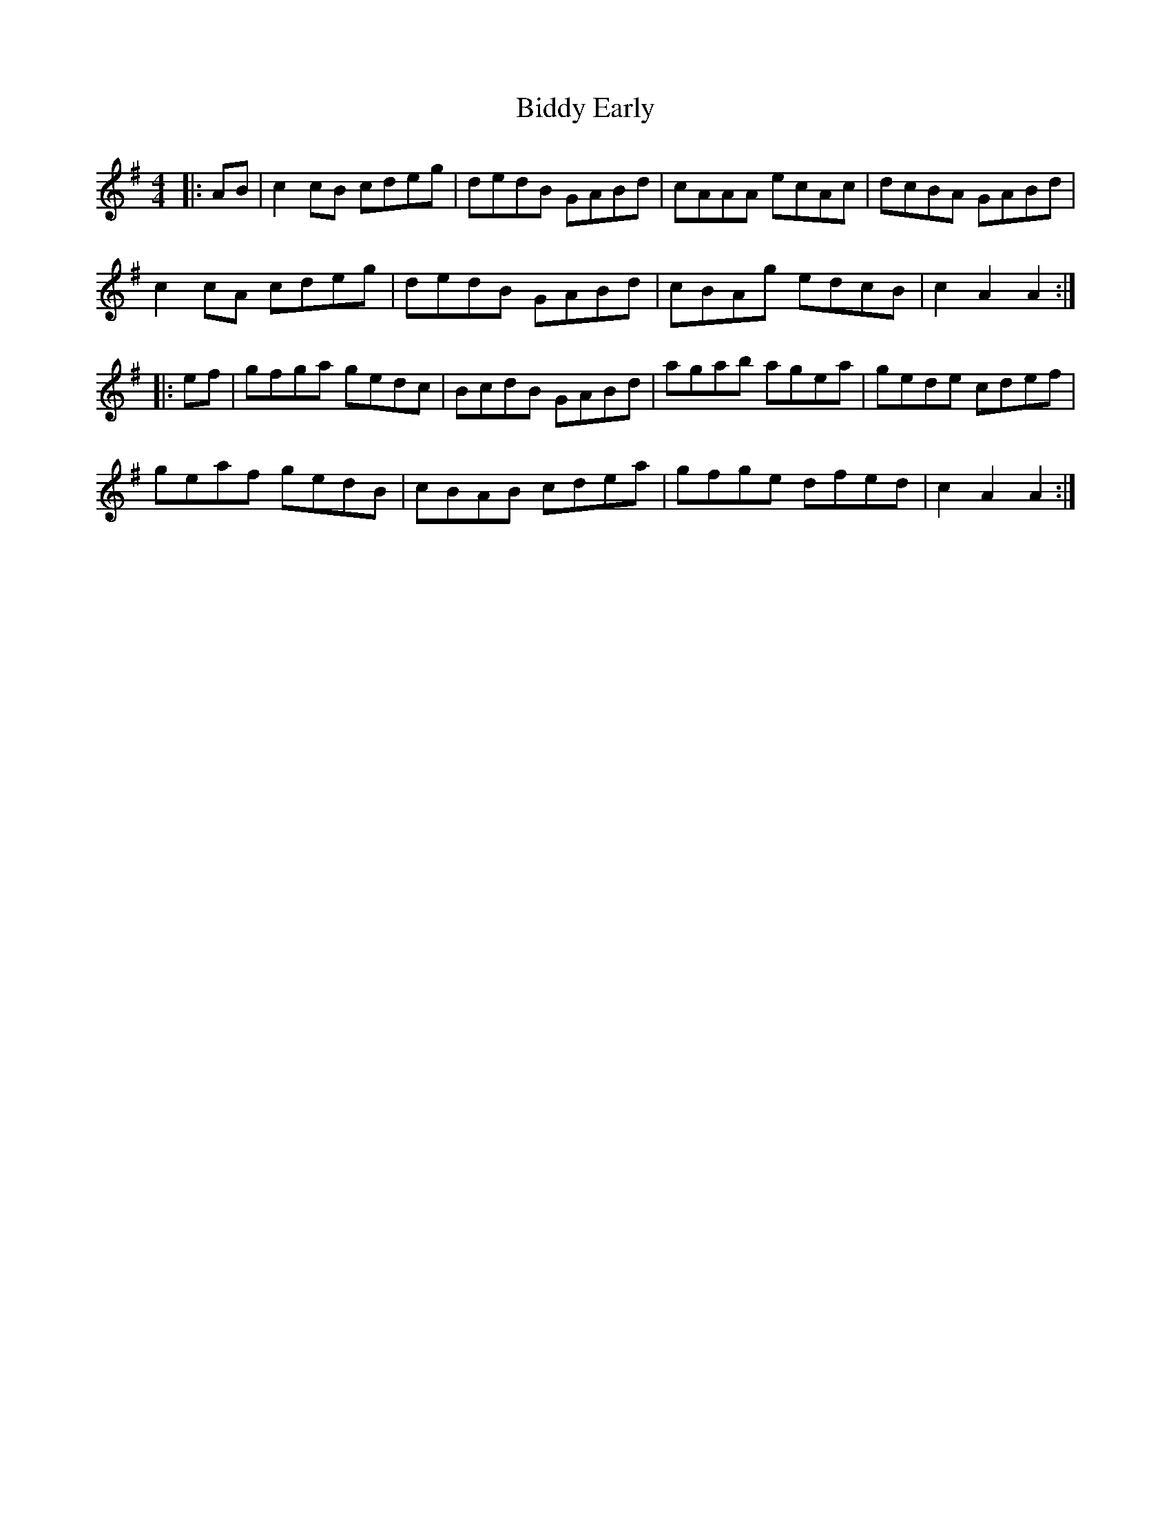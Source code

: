 X: 3497
T: Biddy Early
R: hornpipe
M: 4/4
K: Adorian
|:AB|c2cB cdeg|dedB GABd|cAAA ecAc|dcBA GABd|
c2cA cdeg|dedB GABd|cBAg edcB|c2A2 A2:|
|:ef|gfga gedc|BcdB GABd|agab agea|gede cdef|
geaf gedB|cBAB cdea|gfge dfed|c2A2 A2:|

